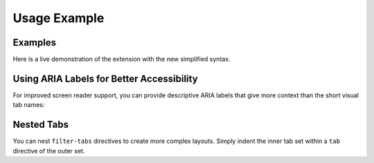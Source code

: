 Usage Example
=============

Examples
--------

Here is a live demonstration of the extension with the new simplified syntax.

.. filter-tabs::

    This is general content visible regardless of the selected filter. 
    It's perfect for introductory text or information that applies to 
    all tabs.

    .. tab:: Python (default)

        This panel shows content specific to **Python**.

        .. code-block:: python

           def hello_world():
               print("Hello from Python!")

    .. tab:: C++

        This panel shows content specific to **C++**.

        .. code-block:: cpp

           #include <iostream>

           int main() {
               std::cout << "Hello from C++!" << std::endl;
               return 0;
           }

    .. tab:: JavaScript

        This panel shows content specific to **JavaScript**.

        .. code-block:: javascript

           function helloWorld() {
               console.log("Hello from JavaScript!");
           }

.. only:: latex

   .. raw:: latex

      \newpage

   Source Code for Examples
   ~~~~~~~~~~~~~~~~~~~~~~~~

   The following RST markup was used to create the above example:

   .. code-block:: rst

      .. filter-tabs::

          This is general content visible regardless of the selected
          filter. It's perfect for introductory text or information
          that applies to all tabs.

          .. tab:: Python (default)

              This panel shows content specific to **Python**.

              .. code-block:: python

                 def hello_world():
                     print("Hello from Python!")

          .. tab:: C++

              This panel shows content specific to **C++**.

              .. code-block:: cpp

                 #include <iostream>

                 int main() {
                     std::cout << "Hello from C++!" << std::endl;
                     return 0;
                 }

          .. tab:: JavaScript

              This panel shows content specific to **JavaScript**.

              .. code-block:: javascript

                 function helloWorld() {
                     console.log("Hello from JavaScript!");
                 }

.. only:: latex

   .. raw:: latex

      \newpage

Using ARIA Labels for Better Accessibility
-------------------------------------------

For improved screen reader support, you can provide descriptive ARIA labels 
that give more context than the short visual tab names:

.. filter-tabs::

    Choose your preferred installation method below.

    .. tab:: CLI
       :aria-label: Command Line Interface instructions
       
        Install using the command line:
        
        .. code-block:: bash
        
            # Using pip
            pip install sphinx-filter-tabs
            
            # Or using pipx for isolated installation
            pipx install sphinx-filter-tabs

    .. tab:: GUI (default)
       :aria-label: Graphical Interface via Anaconda
       
        Install using **Anaconda Navigator**:
        
        1. Open Anaconda Navigator
        2. Go to Environments → base (root)
        3. Change dropdown from "Installed" to "All"
        4. Search for ``sphinx-filter-tabs``
        5. Check the checkbox and click "Apply"
        
        Alternatively, use the Anaconda Prompt:
        
        .. code-block:: bash
        
            conda install -c conda-forge sphinx-filter-tabs

.. only:: latex

   .. raw:: latex

      \newpage

   Source Code for ARIA Labels
   ~~~~~~~~~~~~~~~~~~~~~~~~~~~~

   The following RST markup demonstrates the ``:aria-label:`` option:

   .. code-block:: rst

      .. filter-tabs::

          Choose your preferred installation method below.

          .. tab:: CLI
             :aria-label: Command Line Interface instructions
             
              Install using the command line:
              
              .. code-block:: bash
              
                  # Using pip
                  pip install sphinx-filter-tabs
                  
                  # Or using pipx for isolated installation
                  pipx install sphinx-filter-tabs

          .. tab:: GUI (default)
             :aria-label: Graphical Interface via Anaconda
             
              Install using **Anaconda Navigator**:
              
              1. Open Anaconda Navigator
              2. Go to Environments → base (root)
              3. Change dropdown from "Installed" to "All"
              4. Search for ``sphinx-filter-tabs``
              5. Check the checkbox and click "Apply"
              
              Alternatively, use the Anaconda Prompt:
              
              .. code-block:: bash
              
                  conda install -c conda-forge sphinx-filter-tabs

.. only:: latex

   .. raw:: latex

      \newpage

Nested Tabs
-----------

You can nest ``filter-tabs`` directives to create more complex layouts. 
Simply indent the inner tab set within a ``tab`` directive of the outer set.

.. filter-tabs::

    .. tab:: Windows (default)

        Windows installation instructions. Choose your package manager 
        below:

        .. filter-tabs::

            .. tab:: Pip (default)

                Install with **pip** on Windows:
                
                .. code-block:: powershell
                
                    # Basic installation
                    pip install sphinx-filter-tabs
                    
                    # Or install with documentation dependencies
                    pip install sphinx-filter-tabs[docs]

            .. tab:: Conda

                Install with **Conda** on Windows:
                
                .. code-block:: powershell
                
                    # Install from conda-forge channel
                    conda install -c conda-forge sphinx-filter-tabs
                    
                    # Or using mamba for faster resolution
                    mamba install -c conda-forge sphinx-filter-tabs

    .. tab:: macOS

        macOS installation instructions:
        
        .. code-block:: bash
        
            # Using Homebrew Python
            pip3 install sphinx-filter-tabs
            
            # Or using MacPorts
            sudo port install py-sphinx-filter-tabs

    .. tab:: Linux

        Linux installation instructions:
        
        .. code-block:: bash
        
            # Debian/Ubuntu
            sudo apt install python3-sphinx-filter-tabs
            
            # Or using pip
            pip install --user sphinx-filter-tabs

.. only:: latex

   .. raw:: latex

      \newpage

   Source Code for Nested Tabs
   ~~~~~~~~~~~~~~~~~~~~~~~~~~~~

   .. code-block:: rst

      .. filter-tabs::

          .. tab:: Windows (default)

              Windows installation instructions. Choose your package manager below:

              .. filter-tabs::

                  .. tab:: Pip (default)

                      Install with **pip** on Windows:
                      
                      .. code-block:: powershell
                      
                          # Basic installation
                          pip install sphinx-filter-tabs
                          
                          # Or install with documentation dependencies
                          pip install sphinx-filter-tabs[docs]

                  .. tab:: Conda

                      Install with **Conda** on Windows:
                      
                      .. code-block:: powershell
                      
                          # Install from conda-forge channel
                          conda install -c conda-forge sphinx-filter-tabs
                          
                          # Or using mamba for faster resolution
                          mamba install -c conda-forge sphinx-filter-tabs

          .. tab:: macOS

              macOS installation instructions:
              
              .. code-block:: bash
              
                  # Using Homebrew Python
                  pip3 install sphinx-filter-tabs
                  
                  # Or using MacPorts
                  sudo port install py-sphinx-filter-tabs

          .. tab:: Linux

              Linux installation instructions:
              
              .. code-block:: bash
              
                  # Debian/Ubuntu
                  sudo apt install python3-sphinx-filter-tabs
                  
                  # Or using pip
                  pip install --user sphinx-filter-tabs